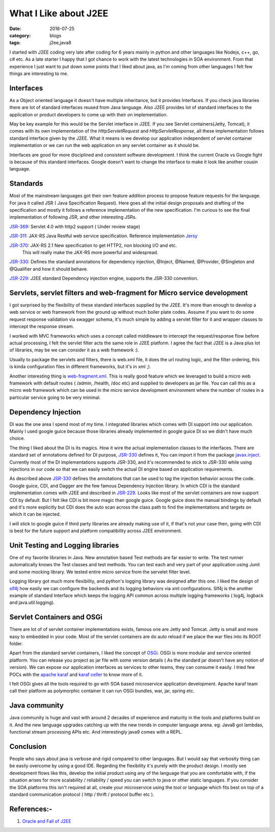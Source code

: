 What I Like about J2EE
======================

:date: 2016-07-25
:category: blogs
:tags: j2ee,java8


I started with J2EE coding very late after coding for 6 years mainly in python
and other languages like Nodejs, c++, go, c# etc. As a late starter I happy that  I got
chance to work with the latest technologies in SOA environment. From that experience
I just want to put down some points that I liked about java, as I'm coming
from other languages I felt few things are interesting to me.

Interfaces 
----------

As a Object oriented language it doesn't have multiple inheritance, but it
provides Interfaces. If you check java libraries there are lot of standard
interfaces reused from Java language. Also J2EE provides lot of standard
interfaces to the application or product developers to come up with their on
implementation.

May be key example for this would be the Servlet interface in J2EE. If you see Servlet
containers(Jetty, Tomcat), it comes with its own implementation of the 
`HttpServletRequest` and `HttpServletResponse`, all these implementation follows
standard interface given by the J2EE. What it means is we develop our application
independent of servlet container implementation or we can run the web application
on any servlet container as it should be.

Interfaces are good for more disciplined and consistent software development.
I think the current Oracle vs Google fight is because of this standard interfaces.
Google doesn't want to change the interface to make it look like another cousin
language.

Standards
---------

Most of the mainstream languages got their own feature addition process to 
propose feature requests for the language. For java it called JSR ( Java
Specification Request). Here goes all the initial design proposals and drafting
of the specification and mostly it follows a reference implementation of the new specification.
I'm curious to see the final implementation of following JSR, and other interesting JSRs.

`JSR-369`_: Servlet 4.0 with http2 support ( Under review stage)

`JSR-311`_: JAX-RS Java Restful web service specification. Reference
implementation `Jersy`_

`JSR-370`_: JAX-RS 2.1 New specification to get HTTP2, non blocking I/O and etc.
            This will really make the JAX-RS more powerful and widespread.

`JSR-330`_: Defines the standard annotations for dependency injection, @Inject, @Named,
@Provider, @Singleton and @Qualifier and how it should behave.

`JSR-229`_: J2EE standard Dependency injection engine, supports the JSR-330
convention.

.. _`JSR-369`: https://www.jcp.org/en/jsr/detail?id=369
.. _`JSR-311`: https://www.jcp.org/en/jsr/detail?id=311
.. _`JSR-370`: https://www.jcp.org/en/jsr/detail?id=370
.. _`JSR-330`: https://www.jcp.org/en/jsr/detail?id=330
.. _`JSR-229`: https://www.jcp.org/en/jsr/detail?id=229
.. _`Jersy`: https://jersey.java.net/

Servlets, servlet filters and web-fragment for Micro service development
------------------------------------------------------------------------
I got surprised by the flexibility of these standard interfaces supplied by the
J2EE. It's more than enough to develop a web service or web framework from the
ground up without much boiler plate codes. Assume if you want to do some request
response validation via swagger schema, it's much simple by adding a servlet
filter for it and wrapper classes to intercept the response stream.

I worked with MVC frameworks which uses a concept called middleware to intercept the
request/response flow before actual processing, I felt the servlet filter acts the same role
in J2EE platform. I agree the fact that J2EE is a Java plus lot of libraries, may
be we can consider it as a web framework :).

Usually to package the servlets and filters, there is web.xml file, it
does the url routing logic, and the filter ordering, this is kinda configuration
files in different frameworks, but it's in xml ;).

Another interesting thing is `web-fragment.xml`_. This is really good feature
which we leveraged to build a micro web framework with default routes ( /admin,
/health, /doc etc) and supplied to developers as jar file. You can call this as
a micro web framework which can be used in the micro service development
environment where the number of routes in a particular service going to be very
minimal.

.. _`web-fragment.xml`: https://www.oracle.com/technetwork/articles/javaee/javaee6overview-part2-136353.html


Dependency Injection
--------------------

DI was the one area I spend most of my time. I integrated libraries which comes with
DI support into our application. Mainly I used google guice because those
libraries already implemented in google guice DI so we didn't have much choice.

The thing I liked about the DI is its magics. How it wire the actual
implementation classes to the interfaces. There are standard set of annotations
defined for DI purpose, `JSR-330`_ defines it, You can import it from the
package `javax.inject`_. Currently most of the DI
implementations supports JSR-330, and it's recommended to stick to JSR-330 while
using injections in our code so that we can easily switch the actual DI engine
based on application requirements.

As described above `JSR-330`_ defines the annotations that can be used to tag the
injection behavior across the code. Google guice, CDI, and Dagger are the few
famous Dependency Injection library. In which CDI is the standard implementation comes
with J2EE and described in `JSR-229`_. Looks like most of the servlet containers
are now support CDI by default. But I felt like CDI is bit more
magic than google guice. Google guice does the manual bindings by default and
it's more explicitly but CDI does the auto scan across the class path to find
the implementations and targets on which it can be injected.

I will stick to google guice if third party libraries are already making use of
it, if that's not your case then, going with CDI is best for the future support and platform
compatibility across J2EE environment.

.. _`javax.inject`: https://docs.oracle.com/javaee/6/api/javax/inject/package-summary.html


Unit Testing and Logging libraries
----------------------------------
One of my favorite libraries in Java. New annotation based Test methods are
far easier to write. The test runner automatically knows the Test classes and
test methods. You can test each and very part of your application using
Junit and some mocking library. We tested entire micro service from the
servelet filter level.

Logging library got much more flexibility, and python's logging library was
designed after this one. I liked the design of `slf4j`_ how easily we can
configure the backends and its logging behaviors via xml configurations. Slf4j
is the another example of standard Interface which keeps the logging API common
across multiple logging frameworks ( log4j, logback and java.util.logging).

.. _`slf4j`: https://www.slf4j.org/

Servlet Containers and OSGi
---------------------------

There are lot of of servlet container implementations exists,
famous one are Jetty and Tomcat. Jetty is small and more easy to embedded
in your code. Most of the servlet containers are do auto reload if we place the
war files into its ROOT folder.

Apart from the standard servlet containers, I liked the concept of `OSGi`_. OSGi is
more modular and service oriented platform. You can release you project as jar
file with some version details ( As the standard jar doesn't have any notion of
version). We can expose our application interfaces as services to
other teams, they can consume it easily. I tried few POCs with the `apache
karaf`_ and `karaf celler`_ to know more of it.

.. _`OSGi`: https://www.osgi.org/

I felt OSGi gives all the tools required to go with SOA based microservice
application development. Apache karaf team call their platform as polymorphic
container it can run OSGi bundles, war, jar, spring etc.

.. _`apache karaf`: https://karaf.apache.org/index.html
.. _`karaf celler`: https://karaf.apache.org/projects.html#cellar

Java community
--------------

Java community is huge and vast with around 2 decades of experience and maturity
in the tools and platforms build on it. And the new language upgrades catching
up with the new trends in computer language arena.  eg: Java8 got lambdas,
functional stream processing APIs etc. And interestingly java9 comes with a REPL.

Conclusion
----------

People who says about java is verbose and rigid compared to 
other languages. But I would say that verbosity thing can be easily overcome
by using a good IDE. Regarding the flexibility it's purely with the product
design. I mostly see development flows like this, develop the initial product using any of
the language that you are comfortable with, if the situation arises for more scalability / 
reliability / speed you can switch to java or other static languages.
If you consider the SOA platforms this isn't required at all, create your
microservice using the tool or language which fits best on top of a standard
communication protocol ( http / thrift / protocol buffer etc ).

References:-
------------
1. `Oracle and Fall of J2EE`_
   
.. _`Oracle and Fall of J2EE`: https://techsticles.blogspot.in/2016/07/oracle-and-fall-of-java-ee.html?utm_content=bufferf1a2e&utm_medium=social&utm_source=linkedin.com&utm_campaign=buffer
